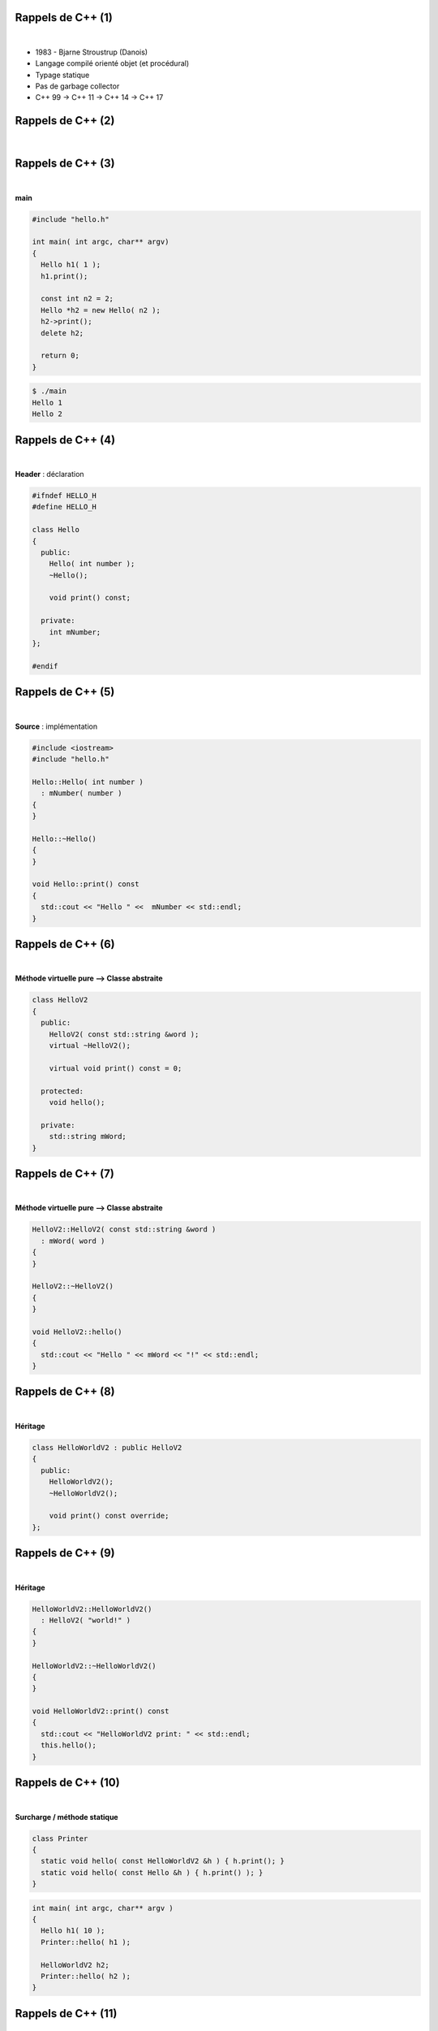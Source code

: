 Rappels de C++ (1)
==================

|

.. image:: imgs/bjarne.png
  :width: 140pt
  :align: center

- 1983 - Bjarne Stroustrup (Danois)
- Langage compilé orienté objet (et procédural)
- Typage statique
- Pas de garbage collector
- C++ 99 → C++ 11 → C++ 14 → C++ 17

Rappels de C++ (2)
==================

|

.. image:: imgs/cppenv.png
  :width: 1500pt
  :align: center

Rappels de C++ (3)
==================

|

**main**

.. code-block:: C++

  #include "hello.h"

  int main( int argc, char** argv)
  {
    Hello h1( 1 );
    h1.print();

    const int n2 = 2;
    Hello *h2 = new Hello( n2 );
    h2->print();
    delete h2;

    return 0;
  }

.. code-block:: bash

  $ ./main
  Hello 1
  Hello 2

Rappels de C++ (4)
==================

|

**Header** : déclaration

.. code-block:: C++

  #ifndef HELLO_H
  #define HELLO_H

  class Hello
  {
    public:
      Hello( int number );
      ~Hello();

      void print() const;

    private:
      int mNumber;
  };

  #endif

Rappels de C++ (5)
==================

|

**Source** : implémentation

.. code-block:: C++

  #include <iostream>
  #include "hello.h"

  Hello::Hello( int number )
    : mNumber( number )
  {
  }

  Hello::~Hello()
  {
  }

  void Hello::print() const
  {
    std::cout << "Hello " <<  mNumber << std::endl;
  }

Rappels de C++ (6)
==================

|

**Méthode virtuelle pure ⟶ Classe abstraite**

.. code-block:: C++

  class HelloV2
  {
    public:
      HelloV2( const std::string &word );
      virtual ~HelloV2();

      virtual void print() const = 0;

    protected:
      void hello();

    private:
      std::string mWord;
  }

Rappels de C++ (7)
==================

|

**Méthode virtuelle pure ⟶ Classe abstraite**

.. code-block:: C++

  HelloV2::HelloV2( const std::string &word )
    : mWord( word )
  {
  }

  HelloV2::~HelloV2()
  {
  }

  void HelloV2::hello()
  {
    std::cout << "Hello " << mWord << "!" << std::endl;
  }

Rappels de C++ (8)
==================

|

**Héritage**

.. code-block:: C++

  class HelloWorldV2 : public HelloV2
  {
    public:
      HelloWorldV2();
      ~HelloWorldV2();

      void print() const override;
  };

Rappels de C++ (9)
==================

|

**Héritage**

.. code-block:: C++

  HelloWorldV2::HelloWorldV2()
    : HelloV2( "world!" )
  {
  }

  HelloWorldV2::~HelloWorldV2()
  {
  }

  void HelloWorldV2::print() const
  {
    std::cout << "HelloWorldV2 print: " << std::endl;
    this.hello();
  }

Rappels de C++ (10)
===================

|

**Surcharge / méthode statique**

.. code-block:: C++

  class Printer
  {
    static void hello( const HelloWorldV2 &h ) { h.print(); }
    static void hello( const Hello &h ) { h.print() ); }
  }

.. code-block:: C++

  int main( int argc, char** argv )
  {
    Hello h1( 10 );
    Printer::hello( h1 );

    HelloWorldV2 h2;
    Printer::hello( h2 );
  }

Rappels de C++ (11)
===================

|

**Sructures de contrôle : if**

.. code-block:: C++

  int a = ...;

  if ( a > 100 || a < 0 )
    a = 0;
  else if ( a == 42 )
    std::cout << "Awesome!" << std::endl;
  else
    std::cout << "Nothing todo" << std::endl;

Rappels de C++ (12)
===================

|

**Sructures de contrôle : switch/case**

.. code-block:: C++

  int a = ...;

  switch ( a )
  {
    case 1:
      std::cout << "a = 1" << std::endl;
      break;

    case 2:
      std::cout << "a = 2" << std::endl;
      break;

    default:
      std::cout << "Doesn't matter" << std::endl;
  }

Rappels de C++ (13)
===================

|

**Sructures de contrôle : for**

.. code-block:: C++

  # entier
  int a = 0;

  for ( int i = 0; i < 10; i++ )
    a += 1;

  # iterateur
  typedef std::list<int> Values;
  Values values;
  values.insert( values.begin(), 3 );
  values.insert( values.begin(), 30 );
  Values::iterator it;

  for( it = values.begin(); it != values.end(); it++ )
    a += *it;

Rappels de C++ (14)
===================

|

**Sructures de contrôle : while**

.. code-block:: C++

  int i = 0;
  int a = 0;

  while ( i < 10 )
  {
    a += i;
    i++;
  }
